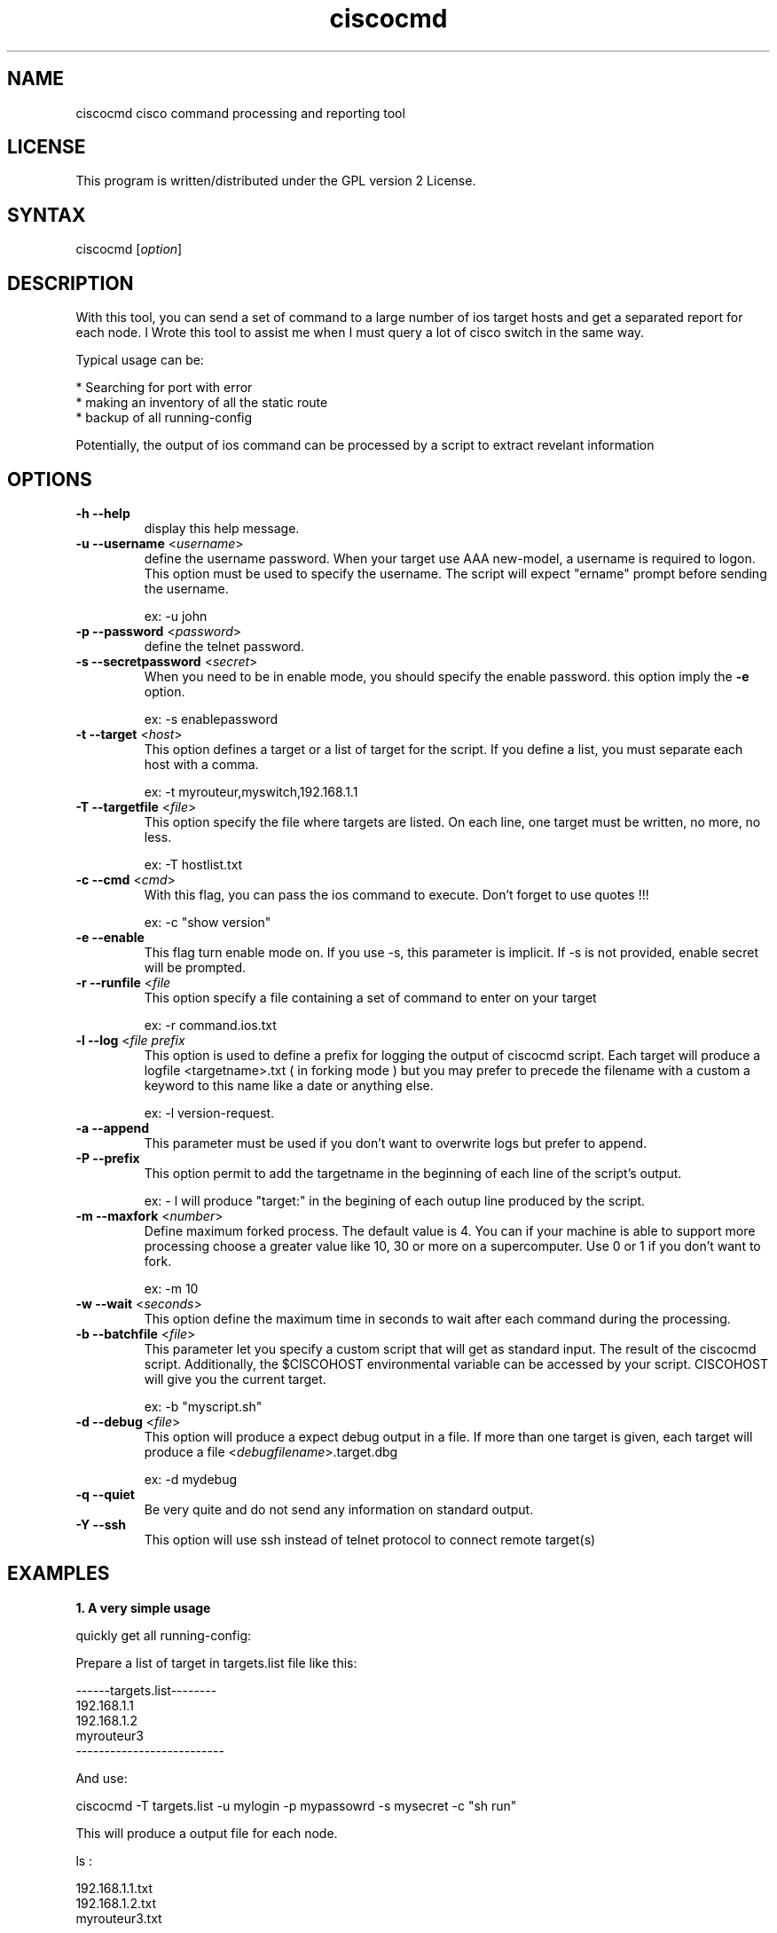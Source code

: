 .TH "ciscocmd" "1" "0.1" "" "Cisco expect Tool script"
.SH "NAME"
.LP 
ciscocmd cisco command processing and reporting tool
.SH "LICENSE"
.LP 
This program is written/distributed under the GPL version 2 License.
.SH "SYNTAX"
.LP 
ciscocmd [\fIoption\fP]


.SH "DESCRIPTION"
.RP ciscocmd is a Tcl/Expect script.
With this tool, you can send a set of command to a large number of ios target hosts and get a separated report for each node. I Wrote this tool to assist me when I must query a lot of cisco switch in the same way.

Typical usage can be:

 * Searching for port with error
 * making an inventory of all the static route
 * backup of all running\-config

Potentially, the output of ios command can be processed by a script to extract revelant information


.SH "OPTIONS"
.LP 
.TP 
\fB\-h \-\-help\fR
display this help message.
.TP 
\fB\-u \-\-username\fR <\fIusername\fR>
define the username password.
When your target use AAA new\-model, a username is required to logon. This option must be used to specify the username. The script will expect "ername" prompt before sending the username.

ex: \-u john
.TP 
\fB\-p \-\-password\fR <\fIpassword\fR>
define the telnet password.
.TP 
\fB\-s \-\-secretpassword\fR <\fIsecret\fR>
When you need to be in enable mode, you should specify the enable password. this option imply the \fB\-e\fR option.

ex: \-s enablepassword
.TP 
\fB\-t \-\-target\fR <\fIhost\fR>
This option defines a target or a list of target for the script. If you define a list, you must separate each host with a comma.

ex: \-t myrouteur,myswitch,192.168.1.1
.TP 
\fB\-T \-\-targetfile\fR <\fIfile\fR>                         
This option specify the file where targets are listed. On each line, one target must be written, no more, no less.

ex: \-T hostlist.txt
.TP 
\fB\-c \-\-cmd\fR <\fIcmd\fR>
With this flag, you can pass the ios command to execute. Don't forget to use quotes !!!

ex: \-c "show version"
.TP 
\fB\-e \-\-enable\fR                                    
This flag turn enable mode on. If you use \-s, this parameter is implicit. If \-s is not provided, enable secret will be prompted. 
.TP 
\fB\-r \-\-runfile\fR <\fIfile\fR
This option specify a file containing a set of command to enter on your target

ex: \-r command.ios.txt
.TP 
\fB\-l \-\-log\fR <\fIfile prefix\fR
This option  is used to define a prefix for logging the output of ciscocmd script. Each target will produce a logfile <targetname>.txt ( in forking mode ) but you may prefer to precede the filename with a custom a keyword to this name like a date or anything else.

ex: \-l version\-request. 
.TP 
\fB\-a \-\-append\fR
This parameter must be used if you don't want to overwrite logs but prefer to append.
.TP 
\fB\-P \-\-prefix\fR                                    
This option permit to add the targetname in the beginning of each line of the script's output.

ex: \- l will produce "target:" in the begining of each outup line produced by the script.
.TP 
\fB\-m \-\-maxfork\fR <\fInumber\fR>                          
Define maximum forked process. The default value is 4. You can if your machine is able to support more processing choose a greater value like 10, 30 or more on a supercomputer. Use 0 or 1 if you don't want to fork.

ex: \-m 10
.TP 
\fB\-w \-\-wait\fR <\fIseconds\fR>
This option define the maximum time in seconds to wait after each command during the processing.
.TP
\fB\-b \-\-batchfile\fR <\fIfile\fR>                          
This parameter let you specify a custom script that will get as standard input. The result of the ciscocmd script. Additionally, the $CISCOHOST environmental variable can be accessed by your script. CISCOHOST will give you the current target.

ex: \-b "myscript.sh"
.TP 
\fB\-d \-\-debug\fR <\fIfile\fR>
This option will produce a expect debug output in a file. If more than one target is given, each target will produce a file <\fIdebugfilename\fR>.target.dbg

ex: \-d mydebug
.TP 
\fB\-q \-\-quiet\fR
Be very quite and do not send any information on standard output.

.TP
\fB\-Y \-\-ssh\fR
This option will use ssh instead of telnet protocol to connect remote target(s)





.SH "EXAMPLES"
.LP 
\fB1. A very simple usage\fR
.br 

quickly get all running\-config:

Prepare a list of target in targets.list file like this:

\-\-\-\-\-\-targets.list\-\-\-\-\-\-\-\-
.br 
192.168.1.1
.br 
192.168.1.2
.br 
myrouteur3
.br 
\-\-\-\-\-\-\-\-\-\-\-\-\-\-\-\-\-\-\-\-\-\-\-\-\-\-

And use:

ciscocmd \-T targets.list \-u mylogin \-p mypassowrd \-s mysecret \-c "sh run"

This will produce a output file for each node.

ls  :

192.168.1.1.txt
.br 
192.168.1.2.txt
.br 
myrouteur3.txt

.LP 
\fB2. A advanced usage\fR
.br 

Suppose you need to check the configuration of all interfaces where you detect more than 1 reset and on a hundreds of nodes... 

\- Prepare a file with your hosts ( on per line ) and save it as mynodes.txt
\- Prepare a batch file to pipe your output command and save it as "mybatch" :


\-\-\-\-\-\-\-\-\-\-\-\-\-\-\-\-\-\-\-\-\-\-\-\-\-\-mybatch\-\-\-\-\-\-\-\-\-\-\-\-\-\-\-\-\-\-\-\-\-\-\-\-\-\-\-\-\-\-\-
.br
#!/bin/sh
.br
#
.br
#mybatch
.br

while read line
  do echo "$line" | grep \-q "line protocol" \\
.br 
	 && IF=$(echo $line | awk '{print  $1}') 
     echo "$line" | grep \-q "reset" && (
       ERROR=$(echo $line | sed \-e 's/.*output.*, //g' \\
.br 
	 \-e 's/ interface resets.*//g')
         if [ $ERROR \-gt 1 ]
           then
           echo
           echo "$IF have $ERROR resets !"
           ./ciscocmd \-t $CISCOHOST \\
.br 
		\-p <password> \-s <password> \\
.br 
		\-c "sh run int $IF"
          fi
     )
done

\-\-\-\-\-\-\-\-\-\-\-\-\-\-\-\-\-\-\-\-\-\-\-\-\-\-\-\-\-\-\-\-\-\-\-\-\-\-\-\-\-\-\-\-\-\-\-\-\-\-\-\-\-\-\-\-\-\-\-\-\-\-\-\-
.br 
Now, launch:
 
        ciscocmd \-T mynodes.txt \-p <password> \-s <enablepassword> \-b ./mybatch \-c "sh int"


you will have a hundred of text file ( one per node with the result of "sh run int" for all interfaces with more than one reset )

Remarks:

1. This example supposes you don't use authentication new model. If you use it do not forget to use \-u <username> with ciscocmd
2. Another way to do the same thing is to use "include" command from ios and make a shorter mybatch script.


Important !!!!!

To use forking mechanism , you need tclx extension. So adjust ciscocmd script according your system.
try :

find /usr/lib \-name "libtclx*" 

And replace the load libtclxXXX.so in ciscocmd


.SH "AUTHORS"
.LP 
Alain Degreffe <eczema@ecze.com>

16 August 2005
